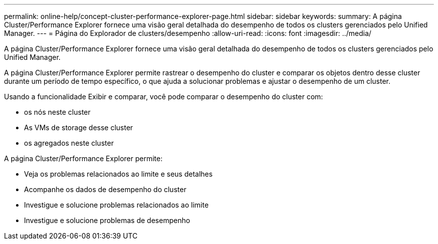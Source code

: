 ---
permalink: online-help/concept-cluster-performance-explorer-page.html 
sidebar: sidebar 
keywords:  
summary: A página Cluster/Performance Explorer fornece uma visão geral detalhada do desempenho de todos os clusters gerenciados pelo Unified Manager. 
---
= Página do Explorador de clusters/desempenho
:allow-uri-read: 
:icons: font
:imagesdir: ../media/


[role="lead"]
A página Cluster/Performance Explorer fornece uma visão geral detalhada do desempenho de todos os clusters gerenciados pelo Unified Manager.

A página Cluster/Performance Explorer permite rastrear o desempenho do cluster e comparar os objetos dentro desse cluster durante um período de tempo específico, o que ajuda a solucionar problemas e ajustar o desempenho de um cluster.

Usando a funcionalidade Exibir e comparar, você pode comparar o desempenho do cluster com:

* os nós neste cluster
* As VMs de storage desse cluster
* os agregados neste cluster


A página Cluster/Performance Explorer permite:

* Veja os problemas relacionados ao limite e seus detalhes
* Acompanhe os dados de desempenho do cluster
* Investigue e solucione problemas relacionados ao limite
* Investigue e solucione problemas de desempenho

